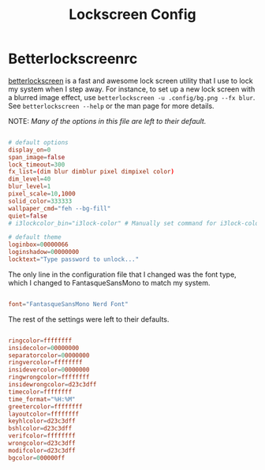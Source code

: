 #+TITLE:Lockscreen Config

* Betterlockscreenrc
:PROPERTIES:
:header-args:conf: :tangle ~/.config/betterlockscreenrc
:END:

[[https://github.com/betterlockscreen/betterlockscreen][betterlockscreen]] is a fast and awesome lock screen utility that I use to lock my system when I step away. For instance, to set up a new lock screen with a blurred image effect, use =betterlockscreen -u .config/bg.png --fx blur=. See =betterlockscreen --help= or the man page for more details.

NOTE: /Many of the options in this file are left to their default./

#+begin_src conf

  # default options
  display_on=0
  span_image=false
  lock_timeout=300
  fx_list=(dim blur dimblur pixel dimpixel color)
  dim_level=40
  blur_level=1
  pixel_scale=10,1000
  solid_color=333333
  wallpaper_cmd="feh --bg-fill"
  quiet=false
  # i3lockcolor_bin="i3lock-color" # Manually set command for i3lock-color

  # default theme
  loginbox=00000066
  loginshadow=00000000
  locktext="Type password to unlock..."

#+end_src

The only line in the configuration file that I changed was the font type, which I changed to FantasqueSansMono to match my system.

#+begin_src conf

  font="FantasqueSansMono Nerd Font"

#+end_src

The rest of the settings were left to their defaults.

#+begin_src conf

  ringcolor=ffffffff
  insidecolor=00000000
  separatorcolor=00000000
  ringvercolor=ffffffff
  insidevercolor=00000000
  ringwrongcolor=ffffffff
  insidewrongcolor=d23c3dff
  timecolor=ffffffff
  time_format="%H:%M"
  greetercolor=ffffffff
  layoutcolor=ffffffff
  keyhlcolor=d23c3dff
  bshlcolor=d23c3dff
  verifcolor=ffffffff
  wrongcolor=d23c3dff
  modifcolor=d23c3dff
  bgcolor=000000ff

#+end_src
